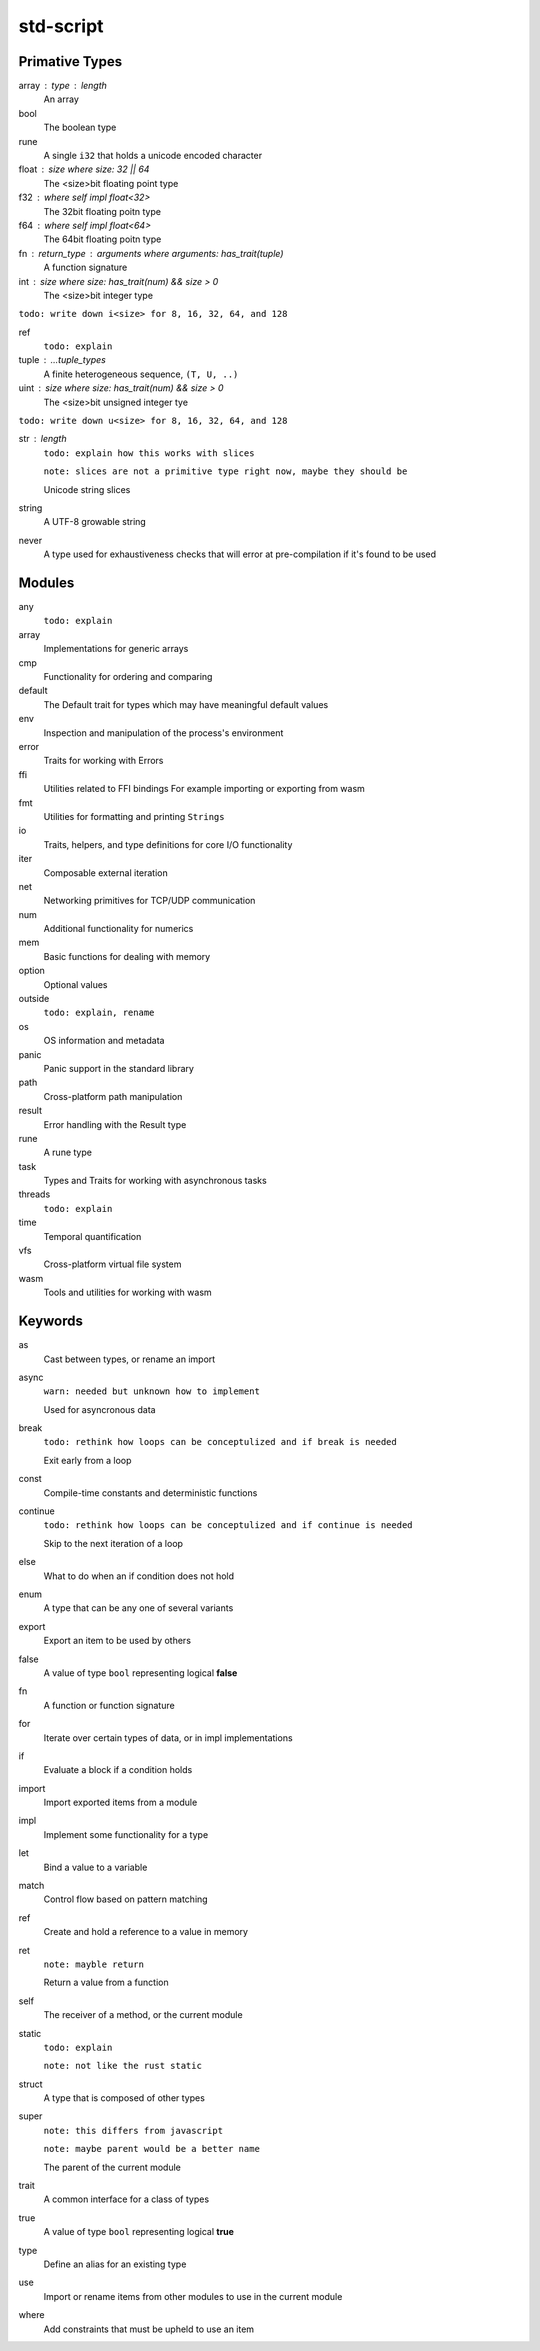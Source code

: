 std-script
==========

Primative Types
---------------
array : type : length
  An array

bool
  The boolean type

rune
  A single ``i32`` that holds a unicode encoded character

float : size where size: 32 || 64
  The <size>bit floating point type

f32 : where self impl float<32>
  The 32bit floating poitn type

f64 : where self impl float<64>
  The 64bit floating poitn type

fn : return_type : arguments where arguments: has_trait(tuple)
  A function signature

int : size where size: has_trait(num) && size > 0
  The <size>bit integer type
  
``todo: write down i<size> for 8, 16, 32, 64, and 128``

ref
  ``todo: explain``

tuple : ...tuple_types
  A finite heterogeneous sequence, ``(T, U, ..)``
  
uint : size where size: has_trait(num) && size > 0
  The <size>bit unsigned integer tye

``todo: write down u<size> for 8, 16, 32, 64, and 128``

str : length
  ``todo: explain how this works with slices``
  
  ``note: slices are not a primitive type right now, maybe they should be``

  Unicode string slices

string
  A UTF-8 growable string
  
never
  A type used for exhaustiveness checks that will error at pre-compilation if it's found to be used

Modules
-------
any
  ``todo: explain``

array
  Implementations for generic arrays

cmp
  Functionality for ordering and comparing

default
  The Default trait for types which may have meaningful default values

env
  Inspection and manipulation of the process's environment

error
  Traits for working with Errors
  
ffi
  Utilities related to FFI bindings
  For example importing or exporting from wasm

fmt
  Utilities for formatting and printing ``Strings``

io
  Traits, helpers, and type definitions for core I/O functionality

iter
  Composable external iteration

net
  Networking primitives for TCP/UDP communication

num
  Additional functionality for numerics
  
mem
  Basic functions for dealing with memory

option
  Optional values
  
outside
  ``todo: explain, rename``

os
  OS information and metadata

panic
  Panic support in the standard library

path
  Cross-platform path manipulation

result
  Error handling with the Result type

rune
  A rune type

task
  Types and Traits for working with asynchronous tasks

threads  
  ``todo: explain``

time
  Temporal quantification

vfs
  Cross-platform virtual file system

wasm
  Tools and utilities for working with wasm

Keywords
--------

as
  Cast between types, or rename an import
  
async
  ``warn: needed but unknown how to implement``
  
  Used for asyncronous data

break
  ``todo: rethink how loops can be conceptulized and if break is needed``

  Exit early from a loop
  
const
  Compile-time constants and deterministic functions

continue
  ``todo: rethink how loops can be conceptulized and if continue is needed``

  Skip to the next iteration of a loop

else
  What to do when an if condition does not hold
  
enum
  A type that can be any one of several variants

export
  Export an item to be used by others
  
false
  A value of type ``bool`` representing logical **false**
  
fn
  A function or function signature
  
for
  Iterate over certain types of data, or in impl implementations

if
  Evaluate a block if a condition holds

import
  Import exported items from a module

impl
  Implement some functionality for a type

let
  Bind a value to a variable

match
  Control flow based on pattern matching

ref
  Create and hold a reference to a value in memory

ret
  ``note: mayble return``
  
  Return a value from a function
  
self
  The receiver of a method, or the current module
  
static
  ``todo: explain``
  
  ``note: not like the rust static``

struct
  A type that is composed of other types

super
  ``note: this differs from javascript``
  
  ``note: maybe parent would be a better name``
  
  The parent of the current module

trait
  A common interface for a class of types
  
true
  A value of type ``bool`` representing logical **true** 

type
  Define an alias for an existing type

use
  Import or rename items from other modules to use in the current module

where
  Add constraints that must be upheld to use an item











